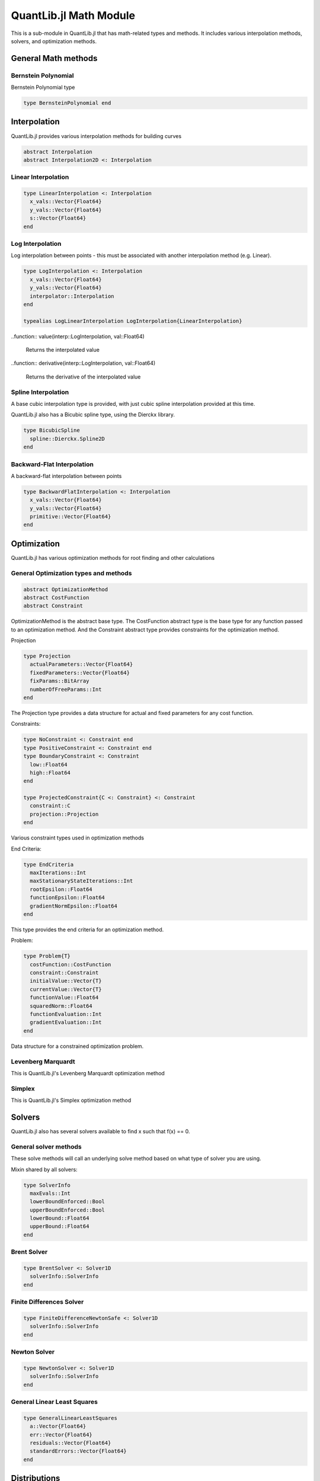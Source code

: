 QuantLib.jl Math Module
=======================

This is a sub-module in QuantLib.jl that has math-related types and methods.  It includes various interpolation methods, solvers, and optimization methods.

General Math methods
--------------------

.. function:: is_close{T <: Number}(x::T, y::T, n::Int = 42)

    Determines whether two numbers are almost equal

.. function:: close_enough{T <: Number}(x::T, y::T, n::Int = 42)

    Determines whether two numbers are almost equal but with slightly looser criteria than is_close

.. function:: bounded_log_grid(xMin::Float64, xMax::Float64, steps::Int)

    Bounded log grid constructor

Bernstein  Polynomial
~~~~~~~~~~~~~~~~~~~~~

Bernstein Polynomial type

.. code-block:: julia

    type BernsteinPolynomial end

.. function:: get_polynomial(::BernsteinPolynomial, i::Int, n::Int, x::Float64)

    Build and return a Bernstein polynomial


Interpolation
-------------

QuantLib.jl provides various interpolation methods for building curves

.. code-block:: julia

    abstract Interpolation
    abstract Interpolation2D <: Interpolation

.. function:: update!(interp::Interpolation, idx::Int, val::Float64)

    Updates the y_vals of an interpolation with a given value at a given index


Linear Interpolation
~~~~~~~~~~~~~~~~~~~~

.. code-block:: julia

    type LinearInterpolation <: Interpolation
      x_vals::Vector{Float64}
      y_vals::Vector{Float64}
      s::Vector{Float64}
    end

.. function:: initialize!(interp::LinearInterpolation, x_vals::Vector{Float64}, y_vals::Vector{Float64})

    Initializes the linear interpolation with a given set of x values and y values

.. function:: update!(interp::LinearInterpolation, idx::Int)

    Updates the linear interpolation from a given index

.. function:: update!(interp::LinearInterpolation)

    Updates the linear interpolation from the first index

.. function:: value(interp::LinearInterpolation, val::Float64)

    Returns the interpolated value

.. function:: derivative(interp::LinearInterpolation, val::Float64)

    Returns the derivative of the interpolated value


Log Interpolation
~~~~~~~~~~~~~~~~~

Log interpolation between points - this must be associated with another interpolation method (e.g. Linear).

.. code-block:: julia

    type LogInterpolation <: Interpolation
      x_vals::Vector{Float64}
      y_vals::Vector{Float64}
      interpolator::Interpolation
    end

    typealias LogLinearInterpolation LogInterpolation{LinearInterpolation}

.. function:: LogLinear(x_vals::Vector{Float64}, y_vals::Vector{Float64})

    Constructor for a log linear interpolation

.. function:: LogLinear()

    Construct for a log linear interpolation with no initial values provided

.. function:: initialize!(interp::LogInterpolation, x_vals::Vector{Float64}, y_vals::Vector{Float64})

    Initialize a log interpolation and its interpolator with a given set of x and y values

.. function:: update!(interp::LogInterpolation, idx::Int)

    Updates a log interpolation and its interpolator from a given index

.. function:: update!(interp::LogInterpolation) = update!(interp.interpolator)

    Updates a log interpolation and its interpolator from the first index

..function:: value(interp::LogInterpolation, val::Float64)

    Returns the interpolated value

..function:: derivative(interp::LogInterpolation, val::Float64)

    Returns the derivative of the interpolated value


Spline Interpolation
~~~~~~~~~~~~~~~~~~~~

A base cubic interpolation type is provided, with just cubic spline interpolation provided at this time.

.. code-block:: julia
    abstract DerivativeApprox
    abstract BoundaryCondition

    type Spline <: DerivativeApprox end
    type Lagrange <: BoundaryCondition end

    type CubicInterpolation <: Interpolation
      derivativeApprox::DerivativeApprox
      leftBoundaryCondition::BoundaryCondition
      rightBoundaryCondition::BoundaryCondition
      leftValue::Float64
      rightValue::Float64
      monotonic::Bool
      x_vals::Vector{Float64}
      y_vals::Vector{Float64}
      a::Vector{Float64}
      b::Vector{Float64}
      c::Vector{Float64}
      tmp::Vector{Float64}
      dx::Vector{Float64}
      S::Vector{Float64}
      n::Int
      L::TridiagonalOperator
    end

    typealias SplineCubicInterpolation{D, B1, B2} CubicInterpolation{Spline, B1, B2} # First derivative approximation


.. function:: CubicInterpolation(dApprox::DerivativeApprox, leftBoundary::BoundaryCondition, rightBoundary::BoundaryCondition, x_vals::Vector{Float64}, y_vals::Vector{Float64}, leftValue::Float64 = 0.0, rightValue::Float64 = 0.0, monotonic::Bool = true)

    Constructor for any cubic interpolation type

.. function:: value(interp::CubicInterpolation, x::Float64)

    Returns the interpolated value


QuantLib.jl also has a Bicubic spline type, using the Dierckx library.

.. code-block:: julia

    type BicubicSpline
      spline::Dierckx.Spline2D
    end


Backward-Flat Interpolation
~~~~~~~~~~~~~~~~~~~~~~~~~~~

A backward-flat interpolation between points

.. code-block:: julia

    type BackwardFlatInterpolation <: Interpolation
      x_vals::Vector{Float64}
      y_vals::Vector{Float64}
      primitive::Vector{Float64}
    end

.. function:: BackwardFlatInterpolation()

    Constructor for a backward-flat interpolation - no passed in values

.. function:: initialize!(interp::BackwardFlatInterpolation, x_vals::Vector{Float64}, y_vals::Vector{Float64})

    Initializes the backward-flat interpolation with a set of x and y values

.. function:: update!(interp::BackwardFlatInterpolation, idx::Int)

    Updates the backward-flat interpolation from a given index

.. function:: update!(interp::BackwardFlatInterpolation)

    Updates the backward-flat interpolation from the first index

.. function:: value(interp::BackwardFlatInterpolation, x::Float64)

    Returns the interpolated value

.. function:: get_primitive(interp::BackwardFlatInterpolation, x::Float64, ::Bool)

    Returns the primative of the interpolated value


Optimization
------------

QuantLib.jl has various optimization methods for root finding and other calculations

General Optimization types and methods
~~~~~~~~~~~~~~~~~~~~~~~~~~~~~~~~~~~~~~

.. code-block:: julia

    abstract OptimizationMethod
    abstract CostFunction
    abstract Constraint

OptimizationMethod is the abstract base type.  The CostFunction abstract type is the base type for any function passed to an optimization method.  And the Constraint abstract type provides constraints for the optimization method.

Projection

.. code-block:: julia

    type Projection
      actualParameters::Vector{Float64}
      fixedParameters::Vector{Float64}
      fixParams::BitArray
      numberOfFreeParams::Int
    end

The Projection type provides a data structure for actual and fixed parameters for any cost function.

.. function:: project(proj::Projection, params::Vector{Float64})

    Returns the subset of free parameters corresponding to set of parameters

.. function:: include_params(proj::Projection, params::Vector{Float64})

    Returns whole set of parameters corresponding to the set of projected parameters


Constraints:

.. code-block:: julia

    type NoConstraint <: Constraint end
    type PositiveConstraint <: Constraint end
    type BoundaryConstraint <: Constraint
      low::Float64
      high::Float64
    end

    type ProjectedConstraint{C <: Constraint} <: Constraint
      constraint::C
      projection::Projection
    end

Various constraint types used in optimization methods


End Criteria:

.. code-block:: julia

    type EndCriteria
      maxIterations::Int
      maxStationaryStateIterations::Int
      rootEpsilon::Float64
      functionEpsilon::Float64
      gradientNormEpsilon::Float64
    end

This type provides the end criteria for an optimization method.

Problem:

.. code-block:: julia

    type Problem{T}
      costFunction::CostFunction
      constraint::Constraint
      initialValue::Vector{T}
      currentValue::Vector{T}
      functionValue::Float64
      squaredNorm::Float64
      functionEvaluation::Int
      gradientEvaluation::Int
    end

Data structure for a constrained optimization problem.

.. function:: value!{T}(p::Problem, x::Vector{T})

    Calls cost function computation and increment evaluation counter

.. function:: values!(p::Problem, x::Vector{Float64})

    Calls cost values computation and increment evaluation counter


Levenberg Marquardt
~~~~~~~~~~~~~~~~~~~

This is QuantLib.jl's Levenberg Marquardt optimization method

.. code-block:: julia
    type LevenbergMarquardt <: OptimizationMethod
      epsfcn::Float64
      xtol::Float64
      gtol::Float64
      useCostFunctionsJacobin::Bool
    end

.. function:: LevenbergMarquardt()

    Base constructor for the Levenberg Marquardt optimization method

.. function:: minimize!(lm::LevenbergMarquardt, p::Problem, endCriteria::EndCriteria)

    Minimization method for the Levenberg Marquardt optimization method

.. function:: lmdif!(m::Int, n::Int, x::Vector{Float64}, fvec::Vector{Float64}, ftol::Float64, xtol::Float64, gtol::Float64, maxFev::Int, epsfcn::Float64, diag_::Vector{Float64}, mode::Int, factor_::Float64, nprint::Int, info_::Int, nfev::Int, fjac::Matrix{Float64}, ldfjac::Int, ipvt::Vector{Int}, qtf::Vector{Float64}, wa1::Vector{Float64}, wa2::Vector{Float64}, wa3::Vector{Float64}, wa4::Vector{Float64}, fcn!::Function)

    Lmdif function from the MINPACK minimization routine, which has been rewritten in Julia for QuantLib.jl


Simplex
~~~~~~~

This is QuantLib.jl's Simplex optimization method

.. code-block:: julia
    type Simplex <: OptimizationMethod
      lambda::Float64
    end

.. function:: minimize!(simplex::Simplex, p::Problem, end_criteria::EndCriteria)

    Minimization method for the simplex optimization method


Solvers
-------

QuantLib.jl also has several solvers available to find x such that f(x) == 0.


General solver methods
~~~~~~~~~~~~~~~~~~~~~~

These solve methods will call an underlying solve method based on what type of solver you are using.

.. function:: solve(solver::Solver1D, f::Function, accuracy::Float64, guess::Float64, step::Float64)

    General solve method given a guess and step (bounds enforcement is calculated)

.. function:: solve(solver::Solver1D, f::Function, accuracy::Float64, guess::Float64, xMin::Float64, xMax::Float64)

    General solve method given a guess, min, and max.

Mixin shared by all solvers:

.. code-block:: julia

    type SolverInfo
      maxEvals::Int
      lowerBoundEnforced::Bool
      upperBoundEnforced::Bool
      lowerBound::Float64
      upperBound::Float64
    end


Brent Solver
~~~~~~~~~~~~

.. code-block:: julia

    type BrentSolver <: Solver1D
      solverInfo::SolverInfo
    end

.. function:: BrentSolver(maxEvals::Int = 100, lowerBoundEnforced::Bool = false, upperBoundEnforced::Bool = false, lowerBound::Float64 = 0.0, upperBound::Float64 = 0.0)

    Constructor for a brent solver, with defaults


Finite Differences Solver
~~~~~~~~~~~~~~~~~~~~~~~~~

.. code-block:: julia

    type FiniteDifferenceNewtonSafe <: Solver1D
      solverInfo::SolverInfo
    end

.. function:: FiniteDifferenceNewtonSafe(maxEvals::Int = 100, lowerBoundEnforced::Bool = false, upperBoundEnforced::Bool = false, lowerBound::Float64 = 0.0, upperBound::Float64 = 0.0)

    Constructor for a finite differences newton safe solver, with defaults


Newton Solver
~~~~~~~~~~~~~

.. code-block:: julia

    type NewtonSolver <: Solver1D
      solverInfo::SolverInfo
    end

.. function:: NewtonSolver(maxEvals::Int = 100, lowerBoundEnforced::Bool = false, upperBoundEnforced::Bool = false, lowerBound::Float64 = 0.0, upperBound::Float64 = 0.0)

    Constructor for a newton solver, with defaults


General Linear Least Squares
~~~~~~~~~~~~~~~~~~~~~~~~~~~~

.. code-block:: julia

    type GeneralLinearLeastSquares
      a::Vector{Float64}
      err::Vector{Float64}
      residuals::Vector{Float64}
      standardErrors::Vector{Float64}
    end

.. function:: GeneralLinearLeastSquares{T}(x::Vector{Float64}, y::Vector{Float64}, v::Vector{T})

    Constructor for the general linear least squares solver

.. function:: get_coefficients(glls::GeneralLinearLeastSquares) = glls.a

    Returns the coefficients from the general linear least squares calculation


Distributions
-------------

QuantLib.jl largely uses the StatsFuns.jl and Distributions.jl packages for distribution functionality, but we have added a couple additional methods that are necessary for pricing.

.. function:: distribution_derivative(w::Normal, x::Float64)

    Returns the distribution derivative from a normal distribution

.. function:: peizer_pratt_method_2_inversion(z::Float64, n::Int)

    Given an odd integer n and real number z, returns p such that: 1 - CumulativeBinomialDistribution((n-1) / 2, n, p) = CumulativeNormalDistribution(z)


Integration
-----------

QuantLib.jl has various integration methods available.  All are derived from an abstract type Integrator

.. code-block:: julia
    abstract Integrator
    abstract IntegrationFunction

Any integrator has a base "call" method (in Julia, you can make types callable), defined as follows:

.. code-block:: julia
  function call(integrator::Integrator, f::IntegrationFunction, a::Float64, b::Float64)
    integrator.evals = 0
    if a == b
      return 0.0
    end

    if (b > a)
      return integrate(integrator, f, a, b)
    else
      return -integrate(integrator, f, b, a)
    end
  end

Gauss Laguerre Integration
~~~~~~~~~~~~~~~~~~~~~~~~~~

Performs a one-dimensional Gauss-Laguerre integration.

.. code-block:: julia

    abstract GaussianQuadrature

    type GaussLaguerreIntegration <: GaussianQuadrature
      x::Vector{Float64}
      w::Vector{Float64}
    end

The Guass Laguerre integration has its own call method:

.. function:: call(gli::GaussLaguerreIntegration, f::IntegrationFunction)

    This method is called like this, given an instance of the GaussLaguerreIntegration myGLI: myGLI(f) where f is your IntegrationFunction

.. function:: GaussLaguerreIntegration(n::Int, s::Float64 = 0.0)

    Constructor for Gauss Laguerre Integration

.. function:: get_order(integration::GaussianQuadrature)

    Returns the order of the gaussian quadrature


Segment Interval
~~~~~~~~~~~~~~~~

.. code-block:: julia

    type SegmentIntegral <: Integrator
      absoluteAccuracy::Float64
      absoluteError::Float64
      maxEvals::Int
      evals::Int
      intervals::Int
    end

.. function:: SegmentIntegral(intervals::Int)

    Constructor for the segment tntegral

.. function:: Math.integrate(integrator::SegmentIntegral, f::Union{Function, IntegrationFunction}, a::Float64, b::Float64)

    Integrator method for the segment integral


Matrices
--------

Julia has a plethora of matrix-related methods, so we have just added a few specific additional ones needed by various QuantLib.jl calculations

Some specific types used for rank calculation

.. code-block:: julia

    abstract SalvagingAlgo
    type NoneSalvagingAlgo <: SalvagingAlgo end

.. function:: rank_reduced_sqrt(matrix::Matrix, maxRank::Int, componentRetainedPercentage::Float64, sa::NoneSalvagingAlgo)

    Returns the rank-reduced pseudo square root of a real symmetric matrix.  The result matrix has rank<=maxRank. If maxRank>=size, then the specified percentage of eigenvalues out of the eigenvalues' sum is retained.
    If the input matrix is not positive semi definite, it can return an approximation of the pseudo square root using a (user selected) salvaging algorithm.
    The given matrix must be symmetric.


Orthogonal Projection
~~~~~~~~~~~~~~~~~~~~~

.. code-block:: julia

    type OrthogonalProjection
      originalVectors::Matrix{Float64}
      multiplierCutoff::Float64
      numberVectors::Int
      numberValidVectors::Int
      dimension::Int
      validVectors::BitArray{1}
      projectedVectors::Vector{Vector{Float64}}
      orthoNormalizedVectors::Matrix{Float64}
    end

.. function:: OrthogonalProjection(originalVectors::Matrix{Float64}, multiplierCutoff::Float64, tolerance::Float64)

    Given a collection of vectors, w_i, find a collection of vectors x_i such that x_i is orthogonal to w_j for i != j, and <x_i, w_i> = <w_i, w_i>.  This is done by performing GramSchmidt on the other vectors and then projecting onto the orthogonal space.

.. function:: get_vector(op::OrthogonalProjection, i::Int)

    Returns the projected vector of a given index


Random Number Generation
------------------------

We use Julia's built in MersenneTwister RNG for random number generation (RNG), and we have defined types to generate sequences (RSG) based on a few different methods.  We use the StatsFun and Sobol Julia packages here.

All sequence generators are derived from:

.. code-block:: julia

    abstract AbstractRandomSequenceGenerator

Some general methods:

.. function:: init_sequence_generator!(rsg::AbstractRandomSequenceGenerator, dimension::Int)

    Initializes a RSG with a given dimension (the MersenneTwister, if used, is init-ed with a seed upon type instantiation)

.. function:: last_sequence(rsg::AbstractRandomSequenceGenerator)

    Returns the last sequence generated (the last sequence generated is always cached)


Pseudo Random RSG
~~~~~~~~~~~~~~~~~

This is the most basic random sequence generator.  It simply generates a random sequence based on a set dimension from the Mersenne Twister RNG.

.. code-block:: julia

    type PseudoRandomRSG <: AbstractRandomSequenceGenerator
      rng::MersenneTwister
      dimension::Int
      values::Vector{Float64}
      weight::Float64
    end

.. function:: PseudoRandomRSG(seed::Int, dimension::Int = 1, weight::Float64 = 1.0)

    Constructor for the Pseudo Random RSG, defaults to a sequence length of 1 and weight of 1

.. function:: next_sequence!(rsg::PseudoRandomRSG)

    Builds and returns the next sequence (returns a tuple of the sequence and the weight)


Inverse Cumulative RSG
~~~~~~~~~~~~~~~~~~~~~~

The random numbers in this RSG are generated by the Mersenne Twister and manipulated by the inverse CDF of a normal distribution.

.. code-block:: julia

    type InverseCumulativeRSG <: AbstractRandomSequenceGenerator
      rng::MersenneTwister
      dimension::Int
      values::Vector{Float64}
      weight::Float64
    end

.. function:: InverseCumulativeRSG(seed::Int, dimension::Int = 1, weight::Float64 = 1.0)

    Constructor for the Inverse Cumulative RSG, defaulting to a sequence length of 1 and weight of 1

.. function:: next_sequence!(rsg::InverseCumulativeRSG)

    Builds and returns the next sequence (returns a tuple of the sequence and the weight)


Sobol RSG
~~~~~~~~~

This RSG uses the Julia package Sobol to generate sequences from the Sobol RNG.

.. code-block:: julia

    type SobolRSG{I <: Integer} <: AbstractRandomSequenceGenerator
      rng::Sobol.SobolSeq
      dimension::I
      values::Vector{Float64}
      weight::Float64
    end

.. function:: SobolRSG(dimension::Int = 1, weight::Float64 = 1.0)

    Constructor for the Sobol RSG, defaulting to a sequence length of 1 and weight of 1 (no seed required)

.. function:: next_sequence!(rsg::SobolRSG)

    Builds and returns the next sequence (returns a tuple of the sequence and the weight)


Sobol Inverse Cumulative RSG
~~~~~~~~~~~~~~~~~~~~~~~~~~~~

This RSG uses the Julia package Sobol to generate Sobol sequences, which are then manipulated via the inverse CDF of a normal distribution.

.. code-block:: julia

    type SobolInverseCumulativeRSG <: AbstractRandomSequenceGenerator
      rng::Sobol.SobolSeq
      dimension::Int
      values::Vector{Float64}
      weight::Float64
    end

.. function:: SobolInverseCumulativeRSG(dimension::Int = 1, weight::Float64 = 1.0)

    Constructor for the Sobol inverse cumulative RSG

.. function:: next_sequence!(rsg::SobolInverseCumulativeRSG)

    Builds and returns the next sequence (returns a tuple of the sequence and the weight)


Sampled Curve
-------------

Contains a sampled curve.  Initially, the structure will contain one indexed curve.

.. code-block:: julia

    type SampledCurve
      grid::Vector{Float64}
      values::Vector{Float64}
    end

.. function:: SampledCurve(gridSize::Int)

    Constructor for a sampled curve with a specified grid size

.. function:: SampledCurve()

    Constructor for a sampled curve with no specified grid size

.. function:: get_size(curve::SampledCurve)

    Returns the size of the sampled curve grid

.. function:: set_log_grid!(curve::SampledCurve, min::Float64, max::Float64)

    Builds a log grid and sets it as the sampled curve's grid

.. function:: set_grid!(curve::SampledCurve, grid::Vector{Float64})

    Sets the sampled curve grid

.. function:: Math.sample!{T}(curve::SampledCurve, f::T)

    Samples from the curve given a passed in function (or something callable)

.. function:: value_at_center(curve::SampledCurve)

    Calculates the value at the center of the sampled curve

.. function:: first_derivative_at_center(curve::SampledCurve)

    Calculates the first derivative at the center of the sampled curve

.. function:: second_derivative_at_center(curve::SampledCurve)

    Calculates the second derivative at the center of the sampled curve


Statistics
----------

These types and methods provide statistical functionality, such as storing data (and weighted data) and performing basic stats calculations (mean, std dev, skewness, etc).  Basic stats functions are provided by StatsBase

.. code-block:: julia

    abstract AbstractStatistics

    abstract StatsType
    type GaussianStatsType <: StatsType end

Basic Stats Methods
~~~~~~~~~~~~~~~~~~~

.. function:: error_estimate(stat::AbstractStatistics)

    Calculates the error estimate of the samples

.. function:: weight_sum(stat::AbstractStatistics)

    Calculates the sum of the weights of all the samples

.. function:: sample_num(stat::AbstractStatistics)

    Returns the number of samples

.. function:: stats_mean(stat::AbstractStatistics)

    Calculates the mean of all the samples

.. function:: stats_std_deviation(stat::AbstractStatistics)

    Calculates the standard deviation of all the samples

.. function:: stats_skewness(stat::AbstractStatistics)

    Calculates the skewness of all the samples

.. function:: stats_kurtosis(stat::AbstractStatistics)

    Calculates the kurtosis of all the samples


Non-weighted Stats
~~~~~~~~~~~~~~~~~~

The simplest of our stats types, NonWeightedStats simply stores non-weighted samples

.. code-block:: julia

    type NonWeightedStatistics <: AbstractStatistics
      samples::Vector{Float64}
      isSorted::Bool
    end

.. function:: NonWeightedStatistics()

    Constructor that initializes an empty NonWeightedStatistics object

.. function:: add_sample!(stat::NonWeightedStatistics, price::Float64)

    Adds a sample


Generic Risk Statistics
~~~~~~~~~~~~~~~~~~~~~~~

This is the basic weighted stats collector

.. code-block:: julia

    type GenericRiskStatistics <: AbstractStatistics
      statsType::StatsType
      samples::Vector{Float64}
      sampleWeights::StatsBase.WeightVec
      samplesMatrix::Matrix{Float64}
      isSorted::Bool
    end

    typealias RiskStatistics GenericRiskStatistics{GaussianStatsType}

.. function:: gen_RiskStatistics(dims::Int = 0)

    Constructs and returns a Risk Statistics object (Generic Risk Statistics with a Gaussian stats type)

.. function:: adding_data!(stat::GenericRiskStatistics, sz::Int)

    This prepares the stats collector to accept new samples.  Because we use a matrix to store the samples and their weights, the size of the matrix has to be preallocated with the number of expected samples.  If you are going to then add additional samples, this must be called again with the number of expected samples.

.. function:: add_sample!(stat::GenericRiskStatistics, price::Float64, weight::Float64, idx::Int)

    Adds a new sample with a given weight.  The index is required because we are storing data in a pre-allocated matrix.

.. function:: add_sample!(stat::GenericRiskStatistics, price::Float64, idx::Int)

    Adds a new sample with a default weight of 1.  The index is required because we are storing data in a pre-allocated matrix.


Generic Sequence Statistics
~~~~~~~~~~~~~~~~~~~~~~~~~~~

This data structure stores sequences of AbstractStatistics objects.

.. code-block:: julia

    type GenericSequenceStats <: AbstractStatistics
      dimension::Int
      stats::Vector{AbstractStatistics}
      results::Vector{Float64}
      quadraticSum::Matrix{Float64}
    end

.. function:: GenericSequenceStats(dimension::Int, dim2::Int = dimension)

    Constructor for the generic sequence stats type.  "dimension" is for the number of sequences expected, while "dim2" is for the size of each expected sequence.

.. function:: GenericSequenceStats()

    Constructor for the generic sequence stats type, initializes everything to 0

.. function:: reset!(gss::GenericSequenceStats, dimension::Int, dim2::Int = dimension)

    Resets the generic sequence stats object with the provided dimensions.  "dimension" is for the number of sequences expected, while "dim2" is for the size of each expected sequence.

.. function:: adding_data!(stat::GenericSequenceStats, sz::Int, sz2::Int)

    This is required for adding new data to our sampler.  "sz" is for the number of new sequences added while "sz2" is for the size of those sequences.

.. function:: add_sample!(stat::GenericSequenceStats, vals::Vector, idx::Int, weight::Float64 = 1.0)

    Adds a new sequence of values with a given weight.

.. function:: weight_sum(stat::GenericSequenceStats)

    Calculates the sum of the weights in the first sequence

.. function:: stats_mean(stat::GenericSequenceStats)

    Calculates the mean for each sequence and returns a vector of the means.

.. function:: stats_covariance(stat::GenericSequenceStats)

    Calculates the covariance across all the sample sequences and returns a covariance matrix.


Transformed Grid
----------------

This data structure encapsulates an array of grid points.  It is used primariy in PDE calculations.

.. code-block:: julia

    type TransformedGrid
      grid::Vector{Float64}
      transformedGrid::Vector{Float64}
      dxm::Vector{Float64}
      dxp::Vector{Float64}
      dx::Vector{Float64}
    end

.. function:: TransformedGrid(grid::Vector{Float64}, f::Function)

    Constructor for the transformed grid, given a function to transform the points

.. function:: LogGrid(grid::Vector{Float64})

    Builds a transformed grid based on the log of the grid values


Tridiagonal Operator
--------------------

We are using the custom Tridiagonal Operator from the original QuantLib, rewritten in Julia.

.. code-block:: julia

    type TridiagonalOperator
      diagonal::Vector{Float64}
      lowerDiagonal::Vector{Float64}
      upperDiagonal::Vector{Float64}
      temp::Vector{Float64}
      n::Int
    end

.. function:: TridiagonalOperator(n::Int)

    Constructor for the tridiagonal operator given a dimension

.. function:: TridiagonalOperator()

    Constructor for the tridiagonal operator that defaults to being empty

.. function:: TridiagIdentity(n::Int)

    Builds and returns an identity tridiagonal operator

.. function:: set_first_row!(L::TridiagonalOperator, valB::Float64, valC::Float64)

    Sets the first row of the tridiagonal structure

.. function:: set_mid_row!(L::TridiagonalOperator, i::Int, valA::Float64, valB::Float64, valC::Float64)

    Sets a middle row of the tridiagonal structure, given an index

.. function:: set_last_row!(L::TridiagonalOperator, valA::Float64, valB::Float64)

    Sets the last row of the tridiagonal structure

.. function:: solve_for!(L::TridiagonalOperator, rhs::Vector{Float64}, result::Vector{Float64})

    Solve the linear system for a given right-hand side, with the solution in the result vector.

.. function:: solve_for(L::TridiagonalOperator, rhs::Vector{Float64})

    Solve the linear system, using LU factorization (builds a Julia tridiagonal structure), returns the result vector.
